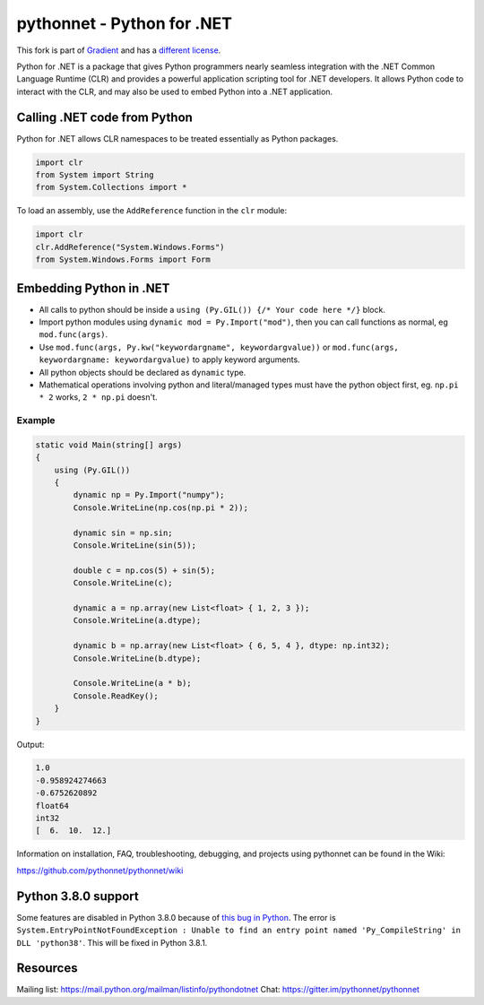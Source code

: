 pythonnet - Python for .NET
===========================

|Join the chat at https://gitter.im/pythonnet/pythonnet|

|github test shield|

|nuget version|
|stackexchange shield|

This fork is part of `Gradient <https://losttech.software/gradient.html>`_ and has a `different
license <https://github.com/losttech/pythonnet/blob/losttech/master/LICENSE>`_.

Python for .NET is a package that gives Python programmers nearly
seamless integration with the .NET Common Language Runtime (CLR) and
provides a powerful application scripting tool for .NET developers. It
allows Python code to interact with the CLR, and may also be used to
embed Python into a .NET application.

Calling .NET code from Python
-----------------------------

Python for .NET allows CLR namespaces to be treated essentially as
Python packages.

.. code-block::

   import clr
   from System import String
   from System.Collections import *

To load an assembly, use the ``AddReference`` function in the ``clr``
module:

.. code-block::

   import clr
   clr.AddReference("System.Windows.Forms")
   from System.Windows.Forms import Form

Embedding Python in .NET
------------------------

-  All calls to python should be inside a
   ``using (Py.GIL()) {/* Your code here */}`` block.
-  Import python modules using ``dynamic mod = Py.Import("mod")``, then
   you can call functions as normal, eg ``mod.func(args)``.
-  Use ``mod.func(args, Py.kw("keywordargname", keywordargvalue))`` or
   ``mod.func(args, keywordargname: keywordargvalue)`` to apply keyword
   arguments.
-  All python objects should be declared as ``dynamic`` type.
-  Mathematical operations involving python and literal/managed types
   must have the python object first, eg. ``np.pi * 2`` works,
   ``2 * np.pi`` doesn't.

Example
~~~~~~~

.. code-block:: csharp

   static void Main(string[] args)
   {
       using (Py.GIL())
       {
           dynamic np = Py.Import("numpy");
           Console.WriteLine(np.cos(np.pi * 2));

           dynamic sin = np.sin;
           Console.WriteLine(sin(5));

           double c = np.cos(5) + sin(5);
           Console.WriteLine(c);

           dynamic a = np.array(new List<float> { 1, 2, 3 });
           Console.WriteLine(a.dtype);

           dynamic b = np.array(new List<float> { 6, 5, 4 }, dtype: np.int32);
           Console.WriteLine(b.dtype);

           Console.WriteLine(a * b);
           Console.ReadKey();
       }
   }

Output:

.. code::

   1.0
   -0.958924274663
   -0.6752620892
   float64
   int32
   [  6.  10.  12.]

Information on installation, FAQ, troubleshooting, debugging, and
projects using pythonnet can be found in the Wiki:

https://github.com/pythonnet/pythonnet/wiki

Python 3.8.0 support
--------------------

Some features are disabled in Python 3.8.0 because of
`this bug in Python <https://bugs.python.org/issue37633>`_. The error is
``System.EntryPointNotFoundException : Unable to find an entry point named
'Py_CompileString' in DLL 'python38'``. This will be fixed in Python 3.8.1.

.. |Join the chat at https://gitter.im/pythonnet/pythonnet| image:: https://badges.gitter.im/pythonnet/pythonnet.svg
   :target: https://gitter.im/pythonnet/pythonnet?utm_source=badge&utm_medium=badge&utm_campaign=pr-badge&utm_content=badge
.. |appveyor shield| image:: https://img.shields.io/appveyor/ci/pythonnet/pythonnet/master.svg?label=AppVeyor
   :target: https://ci.appveyor.com/project/pythonnet/pythonnet/branch/master
.. |travis shield| image:: https://img.shields.io/travis/pythonnet/pythonnet/master.svg?label=Travis
   :target: https://travis-ci.org/pythonnet/pythonnet
.. |codecov shield| image:: https://img.shields.io/codecov/c/github/pythonnet/pythonnet/master.svg?label=Codecov
   :target: https://codecov.io/github/pythonnet/pythonnet
.. |license shield| image:: https://img.shields.io/badge/license-MIT-blue.svg?maxAge=3600
   :target: ./LICENSE
.. |pypi package version| image:: https://img.shields.io/pypi/v/pythonnet.svg
   :target: https://pypi.python.org/pypi/pythonnet
.. |python supported shield| image:: https://img.shields.io/pypi/pyversions/pythonnet.svg
   :target: https://pypi.python.org/pypi/pythonnet
.. |stackexchange shield| image:: https://img.shields.io/badge/StackOverflow-python.net-blue.svg
   :target: http://stackoverflow.com/questions/tagged/python.net
.. |conda-forge version| image:: https://img.shields.io/conda/vn/conda-forge/pythonnet.svg
   :target: https://anaconda.org/conda-forge/pythonnet
.. |github test shield| image:: https://github.com/losttech/pythonnet/workflows/Build%20%2B%20Test/badge.svg
.. |nuget version| image:: https://img.shields.io/nuget/vpre/LostTech.Python.Runtime
   :target: https://www.nuget.org/packages/LostTech.Python.Runtime/

Resources
---------
Mailing list: https://mail.python.org/mailman/listinfo/pythondotnet
Chat: https://gitter.im/pythonnet/pythonnet
